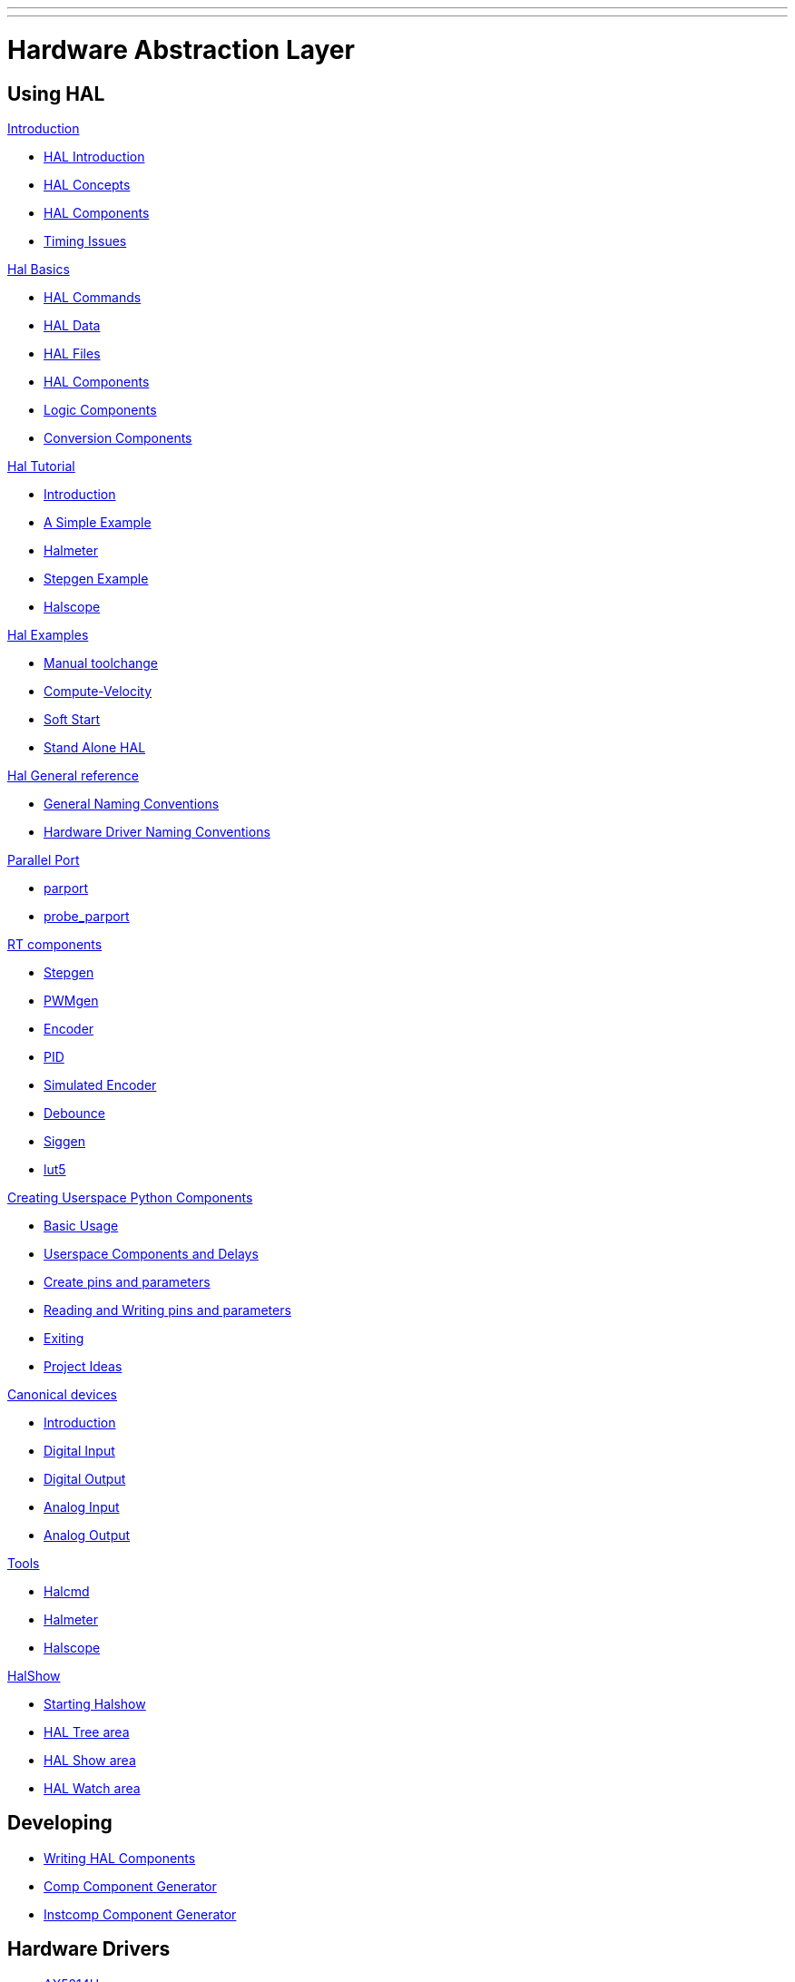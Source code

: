 ---
---

:skip-front-matter:


= Hardware Abstraction Layer


== Using HAL 
:leveloffset: +1

link:../hal/intro[Introduction]

- link:../hal/intro#hal-introduction[HAL Introduction]
  
- link:../hal/intro#hal-concepts-a-id-sec-hal-concepts-a[HAL Concepts]
  
- link:../hal/intro#hal-components-a-id-sec-intro-hal-components-a[HAL Components]

- link:../hal/intro#timing-issues-in-hal-a-id-sec-timing-issues-a[Timing Issues]

link:../hal/basic_hal[Hal Basics]

- link:../hal/basic_hal#sec:Hal-Commands[HAL Commands]

- link:../hal/basic_hal#sec:Hal-Data[HAL Data]

- link:../hal/basic_hal#hal-files[HAL Files]

- link:../hal/basic_hal#hal-components[HAL Components]

- link:../hal/basic_hal#logic-components[Logic Components]

- link:../hal/basic_hal#conversion-components[Conversion Components]

link:../hal/tutorial[Hal Tutorial]

- link:../hal/tutorial#introduction-a-id-sec-tutorial-intro-a[Introduction]

- link:../hal/tutorial#a-simple-example-a-id-sec-tutorial-simple-example-a[A Simple Example]

- link:../hal/tutorial#halmeter-a-id-sec-tutorial-halmeter-a[Halmeter]

- link:../hal/tutorial#stepgen-example[Stepgen Example]

- link:../hal/tutorial#halscope-a-id-sec-tutorial-halscope-a[Halscope]

link:../hal/hal-examples[Hal Examples]

- link:../hal/hal-examples#manual-toolchange[Manual toolchange]

- link:../hal/hal-examples#compute-velocity[Compute-Velocity]

- link:../hal/hal-examples#soft-start[Soft Start]

- link:../hal/hal-examples#stand-alone-hal[Stand Alone HAL]

link:../hal/general_ref[Hal General reference]

- link:../hal/general_ref#cha:general-reference[General Naming Conventions]

- link:../hal/general_ref#sec:GR-Driver-Naming[Hardware Driver Naming Conventions]

link:../hal/parallel_port[Parallel Port]

- link:../hal/parallel_port#parport[parport]

- link:../hal/parallel_port#sec:probe_parport[probe_parport]

link:../hal/rtcomps[RT components]

- link:../hal/rtcomps#sec:Stepgen[Stepgen]

- link:../hal/rtcomps#sec:PWMgen[PWMgen]

- link:../hal/rtcomps#sec:Encoder[Encoder]

- link:../hal/rtcomps#sec:PID[PID]

- link:../hal/rtcomps#simulated-encoder-a-id-sec-simulated-encoder-a[Simulated Encoder]

- link:../hal/rtcomps#sec:Debounce[Debounce]

- link:../hal/rtcomps#siggen-a-id-sec-siggen-a[Siggen]

- link:../hal/rtcomps#sec:lut5[lut5]

link:../hal/halmodule[Creating Userspace Python Components]

- link:../hal/halmodule#basic-usage[Basic Usage]

- link:../hal/halmodule#userspace-components-and-delays[Userspace Components and Delays]

- link:../hal/halmodule#create-pins-and-parameters[Create pins and parameters]

- link:../hal/halmodule#reading-and-writing-pins-and-parameters[Reading and Writing pins and parameters]

- link:../hal/halmodule#exiting[Exiting]

- link:../hal/halmodule#project-ideas[Project Ideas]

link:../hal/canonical-devices[Canonical devices]

- link:../hal/canonical-devices#cha:Canonical-Device-Interfaces[Introduction]

- link:../hal/canonical-devices#digital-input-a-id-sec-canondigin-a[Digital Input]

- link:../hal/canonical-devices#digital-output-a-id-sec-canondigout-a[Digital Output]

- link:../hal/canonical-devices#analog-input[Analog Input]

- link:../hal/canonical-devices#analog-output[Analog Output]

link:../hal/tools[Tools]

- link:../hal/tools#halcmd-a-id-sec-halcmd-a[Halcmd]

- link:../hal/tools#halmeter-a-id-sec-halmeter-a[Halmeter]

- link:../hal/tools#halscope-a-id-sec-halscope-a[Halscope]

link:../hal/halshow[HalShow]

- link:../hal/halshow#starting-halshow[Starting Halshow]

- link:../hal/halshow#hal-tree-area[HAL Tree area]

- link:../hal/halshow#hal-show-area[HAL Show area]

- link:../hal/halshow#hal-watch-area[HAL Watch area]


:leveloffset: -1

== Developing

:leveloffset: +1

- link:../developing/writing-components[Writing HAL Components]

- link:../hal/comp[Comp Component Generator]

- link:../hal/instcomp[Instcomp Component Generator]

:leveloffset: -1

== Hardware Drivers

:leveloffset: +1

- link:../drivers/AX5214H[AX5214H]

- link:../drivers/GS2[GS2]

- link:../drivers/VFS11[VFS11]

- link:../drivers/hostmot2[hostmot2]

- link:../drivers/motenc[motenc]

- link:../drivers/opto22[opto22]

- link:../drivers/pico_ppmc[pico_ppmc]

- link:../drivers/pluto_p[pluto_p]

- link:../drivers/servo_to_go[servo_to_go]

- link:../drivers/GM[GM]

- link:../drivers/xhc-whb04b-6[xhc-whb04b-6]

- link:../drivers/hy_vfd[hy_vfd]

:leveloffset: -1
